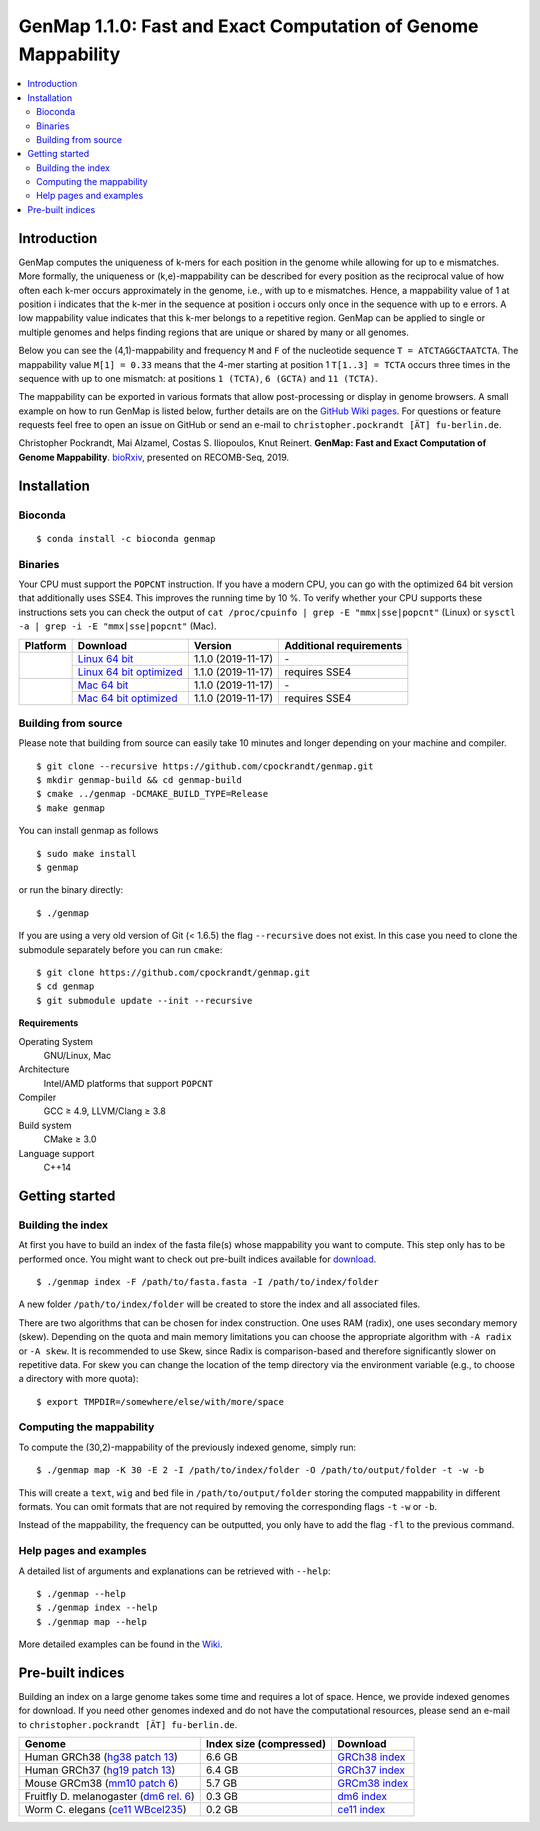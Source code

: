 GenMap |VERSION|: Fast and Exact Computation of Genome Mappability
==================================================================

.. image:: https://img.shields.io/conda/dn/bioconda/genmap.svg?style=flag&label=BioConda%20install
    :target: https://anaconda.org/bioconda/genmap
    :alt: BioConda Install
.. image:: https://img.shields.io/github/downloads/cpockrandt/genmap/total.svg
    :target: https://github.com/cpockrandt/genmap/releases/latest
    :alt: Github All Releases
.. image:: https://travis-ci.org/cpockrandt/genmap.svg?branch=master
    :target: https://travis-ci.org/cpockrandt/genmap
    :alt: Travis CI
.. image:: https://img.shields.io/badge/License-BSD%203--Clause-blue.svg
    :target: https://opensource.org/licenses/BSD-3-Clause
    :alt: BSD3 License

.. contents::
   :local:
   :depth: 2

Introduction
^^^^^^^^^^^^

GenMap computes the uniqueness of k-mers for each position in the genome while allowing for up to e mismatches.
More formally, the uniqueness or (k,e)-mappability can be described for every position as the reciprocal value of how often each k-mer occurs approximately in the genome, i.e., with up to e mismatches.
Hence, a mappability value of 1 at position i indicates that the k-mer in the sequence at position i occurs only once in the sequence with up to e errors.
A low mappability value indicates that this k-mer belongs to a repetitive region.
GenMap can be applied to single or multiple genomes and helps finding regions that are unique or shared by many or all genomes.

Below you can see the (4,1)-mappability and frequency ``M`` and ``F`` of the nucleotide sequence ``T = ATCTAGGCTAATCTA``.
The mappability value ``M[1] = 0.33`` means that the 4-mer starting at position 1 ``T[1..3] = TCTA`` occurs three times in the sequence with up to one mismatch: at positions ``1 (TCTA)``, ``6 (GCTA)`` and ``11 (TCTA)``.

.. image:: .github/example.png
   :align: center
   :alt: example of mappability

The mappability can be exported in various formats that allow post-processing or display in genome browsers.
A small example on how to run GenMap is listed below, further details are on the `GitHub Wiki pages <https://github.com/cpockrandt/genmap/wiki>`_.
For questions or feature requests feel free to open an issue on GitHub or send an e-mail to ``christopher.pockrandt [ÄT] fu-berlin.de``.

Christopher Pockrandt, Mai Alzamel, Costas S. Iliopoulos, Knut Reinert. **GenMap: Fast and Exact Computation of Genome Mappability**. `bioRxiv`_, presented on RECOMB-Seq, 2019.

.. _bioRxiv: https://doi.org/10.1101/611160

Installation
^^^^^^^^^^^^

Bioconda
""""""""

::

    $ conda install -c bioconda genmap

Binaries
""""""""

Your CPU must support the ``POPCNT`` instruction.
If you have a modern CPU, you can go with the optimized 64 bit version that additionally uses SSE4.
This improves the running time by 10 %.
To verify whether your CPU supports these instructions sets you can check the output of
``cat /proc/cpuinfo | grep -E "mmx|sse|popcnt"`` (Linux) or
``sysctl -a | grep -i -E "mmx|sse|popcnt"`` (Mac).

.. Source of linux.svg: https://svgsilh.com/image/2025536.html
.. Source of apple.svg: https://svgsilh.com/image/2962084.html

+---------------------------------+---------------------------+--------------------------+-----------------------------+
| **Platform**                    | **Download**              | **Version**              | **Additional requirements** |
+---------------------------------+---------------------------+--------------------------+-----------------------------+
| .. image:: .github/linux.svg    | `Linux 64 bit`_           | |VERSION| (|BUILD_DATE|) | \-                          |
+   :alt: Download Linux binaries +---------------------------+--------------------------+-----------------------------+
|   :height: 60px                 | `Linux 64 bit optimized`_ | |VERSION| (|BUILD_DATE|) | requires SSE4               |
+---------------------------------+---------------------------+--------------------------+-----------------------------+
| .. image:: .github/apple.svg    | `Mac 64 bit`_             | |VERSION| (|BUILD_DATE|) | \-                          |
+   :alt: Download Mac binaries   +---------------------------+--------------------------+-----------------------------+
|   :height: 60px                 | `Mac 64 bit optimized`_   | |VERSION| (|BUILD_DATE|) | requires SSE4               |
+---------------------------------+---------------------------+--------------------------+-----------------------------+

.. _Linux 64 bit: https://github.com/cpockrandt/genmap/releases/download/genmap-v1.1.0/genmap-1.1.0-Linux-x86_64.zip
.. _Linux 64 bit optimized: https://github.com/cpockrandt/genmap/releases/download/genmap-v1.1.0/genmap-1.1.0-Linux-x86_64-sse4.zip
.. _Mac 64 bit: https://github.com/cpockrandt/genmap/releases/download/genmap-v1.1.0/genmap-1.1.0-Darwin-x86_64.zip
.. _Mac 64 bit optimized: https://github.com/cpockrandt/genmap/releases/download/genmap-v1.1.0/genmap-1.1.0-Darwin-x86_64-sse4.zip

.. |VERSION| replace:: 1.1.0
.. |BUILD_DATE| replace:: 2019-11-17

Building from source
""""""""""""""""""""

Please note that building from source can easily take 10 minutes and longer depending on your machine and compiler.

::

    $ git clone --recursive https://github.com/cpockrandt/genmap.git
    $ mkdir genmap-build && cd genmap-build
    $ cmake ../genmap -DCMAKE_BUILD_TYPE=Release
    $ make genmap

You can install genmap as follows

::

    $ sudo make install
    $ genmap

or run the binary directly:

::

    $ ./genmap

If you are using a very old version of Git (< 1.6.5) the flag ``--recursive`` does not exist.
In this case you need to clone the submodule separately before you can run ``cmake``:

::

    $ git clone https://github.com/cpockrandt/genmap.git
    $ cd genmap
    $ git submodule update --init --recursive

**Requirements**

Operating System
  GNU/Linux, Mac

Architecture
  Intel/AMD platforms that support ``POPCNT``

Compiler
  GCC ≥ 4.9, LLVM/Clang ≥ 3.8

Build system
  CMake ≥ 3.0

Language support
  C++14

Getting started
^^^^^^^^^^^^^^^

Building the index
""""""""""""""""""

At first you have to build an index of the fasta file(s) whose mappability you want to compute.
This step only has to be performed once.
You might want to check out pre-built indices available for `download <#pre-built-indices>`_.

::

    $ ./genmap index -F /path/to/fasta.fasta -I /path/to/index/folder

A new folder ``/path/to/index/folder`` will be created to store the index and all associated files.

There are two algorithms that can be chosen for index construction.
One uses RAM (radix), one uses secondary memory (skew).
Depending on the quota and main memory limitations you can choose the appropriate algorithm with ``-A radix`` or
``-A skew``.
It is recommended to use Skew, since Radix is comparison-based and therefore significantly slower on repetitive data.
For skew you can change the location of the temp directory via the environment variable (e.g., to choose a directory
with more quota):

::

   $ export TMPDIR=/somewhere/else/with/more/space

Computing the mappability
"""""""""""""""""""""""""

To compute the (30,2)-mappability of the previously indexed genome, simply run:

::

    $ ./genmap map -K 30 -E 2 -I /path/to/index/folder -O /path/to/output/folder -t -w -b

This will create a ``text``, ``wig`` and ``bed`` file in ``/path/to/output/folder`` storing the computed mappability in
different formats. You can omit formats that are not required by removing the corresponding flags ``-t`` ``-w`` or ``-b``.

Instead of the mappability, the frequency can be outputted, you only have to add the flag ``-fl`` to the previous
command.

Help pages and examples
"""""""""""""""""""""""

A detailed list of arguments and explanations can be retrieved with ``--help``:

::

    $ ./genmap --help
    $ ./genmap index --help
    $ ./genmap map --help

More detailed examples can be found in the `Wiki <https://github.com/cpockrandt/genmap/wiki>`_.

Pre-built indices
^^^^^^^^^^^^^^^^^

Building an index on a large genome takes some time and requires a lot of space. Hence, we provide indexed genomes for download.
If you need other genomes indexed and do not have the computational resources, please send an e-mail to ``christopher.pockrandt [ÄT] fu-berlin.de``.

+------------------------------------------+-----------------------------+--------------------+
| **Genome**                               | **Index size (compressed)** | **Download**       |
+------------------------------------------+-----------------------------+--------------------+
| Human GRCh38 (`hg38 patch 13`_)          | 6.6 GB                      | `GRCh38 index`_    |
+------------------------------------------+-----------------------------+--------------------+
| Human GRCh37 (`hg19 patch 13`_)          | 6.4 GB                      | `GRCh37 index`_    |
+------------------------------------------+-----------------------------+--------------------+
| Mouse GRCm38 (`mm10 patch 6`_)           | 5.7 GB                      | `GRCm38 index`_    |
+------------------------------------------+-----------------------------+--------------------+
| Fruitfly D. melanogaster (`dm6 rel. 6`_) | 0.3 GB                      | `dm6 index`_       |
+------------------------------------------+-----------------------------+--------------------+
| Worm C. elegans (`ce11 WBcel235`_)       | 0.2 GB                      | `ce11 index`_      |
+------------------------------------------+-----------------------------+--------------------+

.. | Barley (`hordeum vulgare`_)              | x.x GB                      | `hv index`_        |
.. +------------------------------------------+-----------------------------+--------------------+

.. sequence: ftp://ftp.ncbi.nlm.nih.gov/genomes/all/GCA/000/001/405/GCA_000001405.28_GRCh38.p13/GCA_000001405.28_GRCh38.p13_genomic.fna.gz
.. _`hg38 patch 13`:   https://www.ncbi.nlm.nih.gov/assembly/GCA_000001405.28
.. sequence: ftp://ftp.ncbi.nlm.nih.gov/genomes/all/GCF/000/001/405/GCF_000001405.25_GRCh37.p13/GCF_000001405.25_GRCh37.p13_genomic.fna.gz
.. _`hg19 patch 13`:   https://www.ncbi.nlm.nih.gov/assembly/GCF_000001405.25
.. sequence: ftp://ftp.ncbi.nlm.nih.gov/genomes/all/GCF/000/001/635/GCF_000001635.26_GRCm38.p6/GCF_000001635.26_GRCm38.p6_genomic.fna.gz
.. _`mm10 patch 6`:    https://www.ncbi.nlm.nih.gov/assembly/GCF_000001635.26
.. sequence: ftp://ftp.ncbi.nlm.nih.gov/genomes/all/GCF/000/001/215/GCF_000001215.4_Release_6_plus_ISO1_MT/GCF_000001215.4_Release_6_plus_ISO1_MT_genomic.fna.gz
.. _`dm6 rel. 6`:      https://www.ncbi.nlm.nih.gov/assembly/GCF_000001215.4
.. sequence: ftp://ftp.ncbi.nlm.nih.gov/genomes/all/GCF/000/002/985/GCF_000002985.6_WBcel235/GCF_000002985.6_WBcel235_genomic.fna.gz
.. _`ce11 WBcel235`:   https://www.ncbi.nlm.nih.gov/assembly/GCF_000002985.6
.. sequence: ftp://ftp.ensemblgenomes.org/pub/plants/release-42/fasta/hordeum_vulgare/dna/Hordeum_vulgare.IBSC_v2.dna.toplevel.fa.gz
.. _`hordeum vulgare`: https://plants.ensembl.org/Hordeum_vulgare/Info/Index

.. _`GRCh38 index`: http://ftp.imp.fu-berlin.de/pub/cpockrandt/genmap/indices/grch38-dna5.tar.gz
.. _`GRCh37 index`: http://ftp.imp.fu-berlin.de/pub/cpockrandt/genmap/indices/grch37-dna5.tar.gz
.. _`GRCm38 index`: http://ftp.imp.fu-berlin.de/pub/cpockrandt/genmap/indices/mm10-dna5.tar.gz
.. _`dm6 index`:    http://ftp.imp.fu-berlin.de/pub/cpockrandt/genmap/indices/dm6-dna5.tar.gz
.. _`ce11 index`:   http://ftp.imp.fu-berlin.de/pub/cpockrandt/genmap/indices/ce11-dna5.tar.gz
.. _`hv index`:     http://ftp.imp.fu-berlin.de/pub/cpockrandt/genmap/indices/hv-dna5.tar.gz
